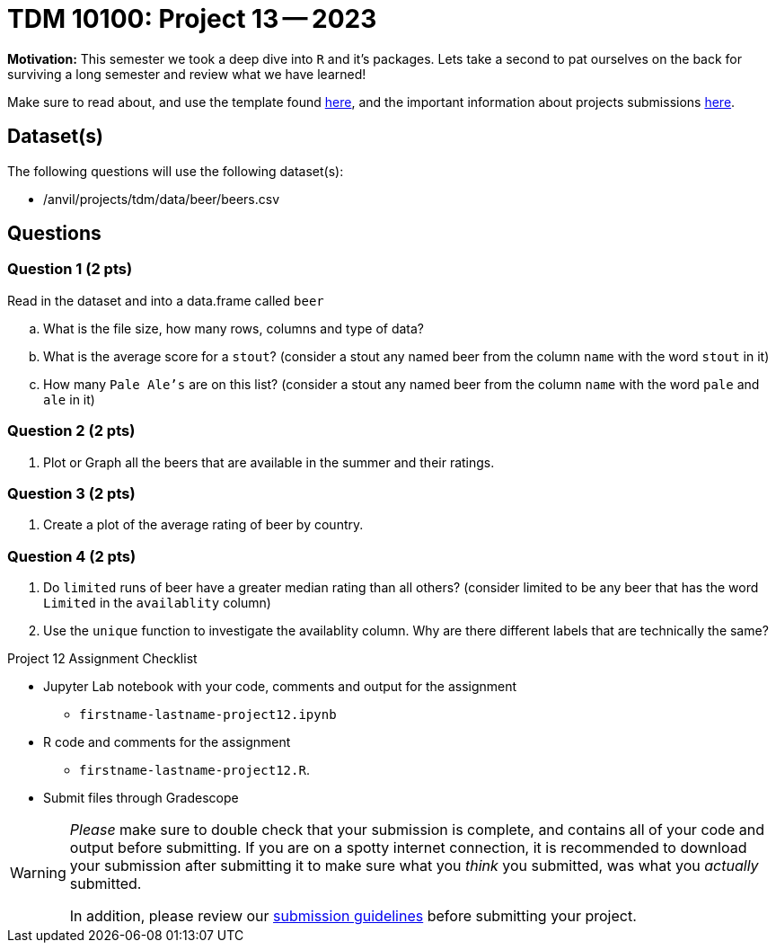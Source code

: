 = TDM 10100: Project 13 -- 2023

**Motivation:** This semester we took a deep dive into `R` and it's packages. Lets take a second to pat ourselves on the back for surviving a long semester and review what we have learned! 

Make sure to read about, and use the template found xref:templates.adoc[here], and the important information about projects submissions xref:submissions.adoc[here].

== Dataset(s)

The following questions will use the following dataset(s):

- /anvil/projects/tdm/data/beer/beers.csv

== Questions

=== Question 1 (2 pts)

Read in the dataset and into a data.frame called `beer`
[loweralpha]
. What is the file size, how many rows, columns and type of data?
. What is the average score for a `stout`? (consider a stout any named beer from the column `name` with the word `stout` in it)
. How many `Pale Ale's` are on this list? (consider a stout any named beer from the column `name` with the word `pale` and `ale` in it)



=== Question 2 (2 pts)

. Plot or Graph all the beers that are available in the summer and their ratings.
 

=== Question 3 (2 pts)

. Create a plot of the average rating of beer by country.

 

=== Question 4 (2 pts)

. Do `limited` runs of beer have a greater median rating than all others?
(consider limited to be any beer that has the word `Limited` in the `availablity` column) 

. Use the `unique` function to investigate the availablity column. Why are there different labels that are technically the same?


Project 12 Assignment Checklist
====
* Jupyter Lab notebook with your code, comments and output for the assignment
    ** `firstname-lastname-project12.ipynb` 
* R code and comments for the assignment
    ** `firstname-lastname-project12.R`.
* Submit files through Gradescope
====
[WARNING]
====
_Please_ make sure to double check that your submission is complete, and contains all of your code and output before submitting. If you are on a spotty internet connection, it is recommended to download your submission after submitting it to make sure what you _think_ you submitted, was what you _actually_ submitted.
                                                                                                                             
In addition, please review our xref:submissions.adoc[submission guidelines] before submitting your project.
====
